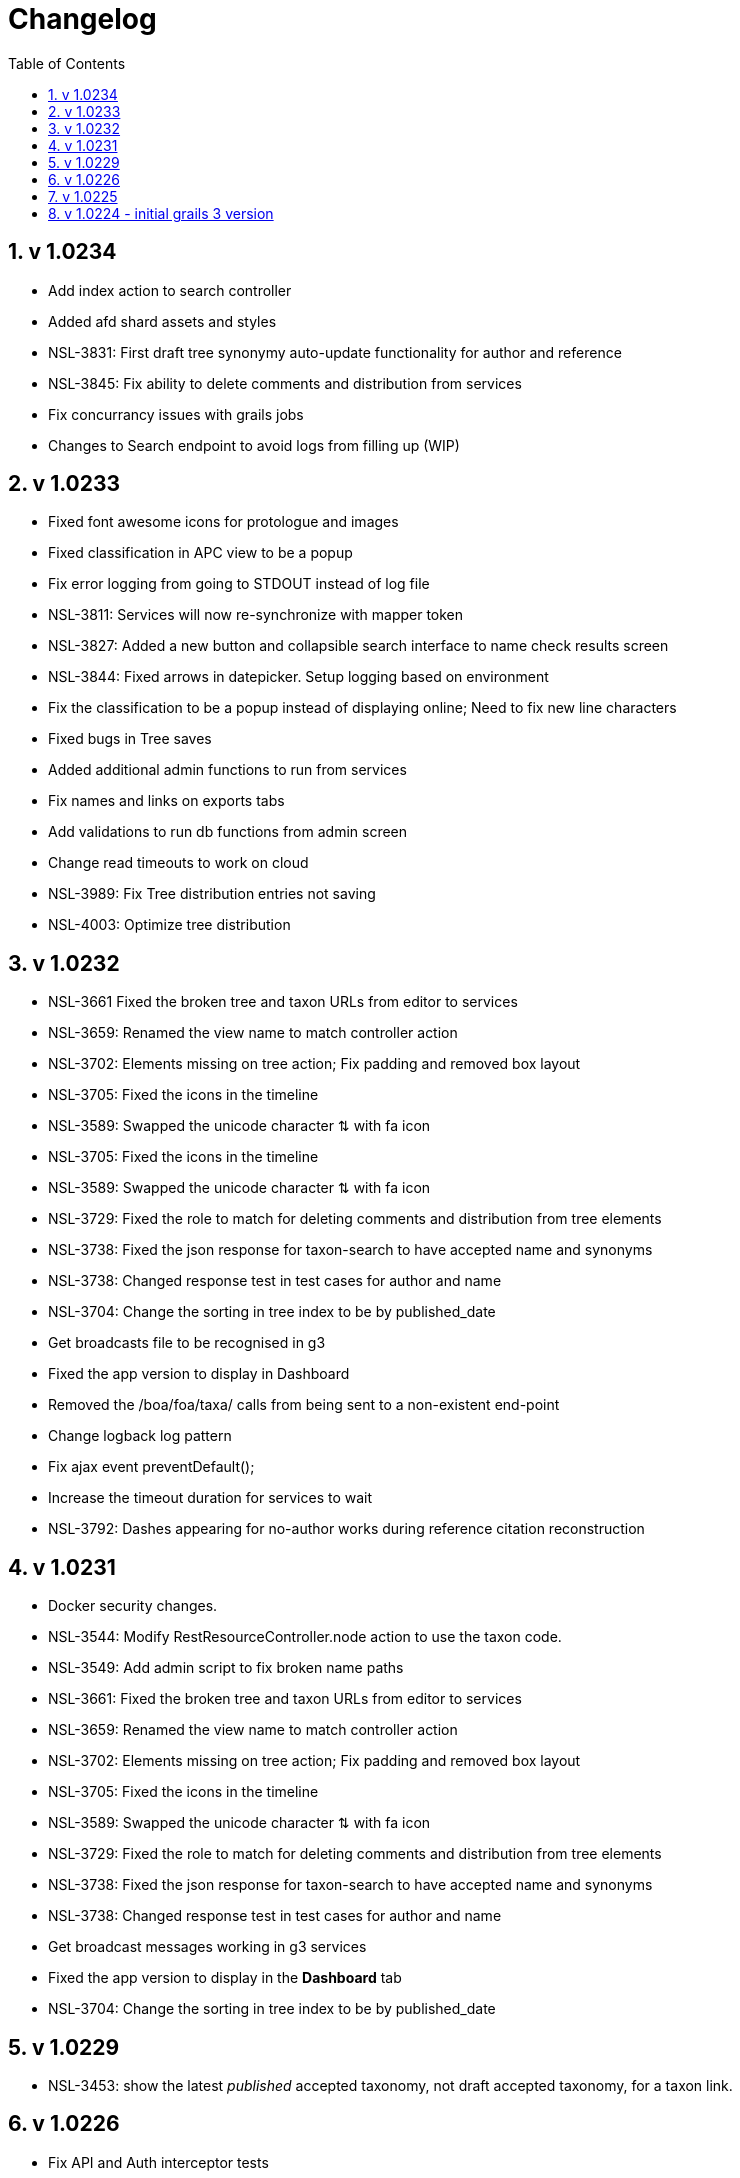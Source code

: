 = Changelog
:imagesdir: resources/images/
:toc: left
:toclevels: 4
:toc-class: toc2
:icons: font
:iconfont-cdn: //cdnjs.cloudflare.com/ajax/libs/font-awesome/4.3.0/css/font-awesome.min.css
:stylesdir: resources/style/
:stylesheet: asciidoctor.css
:description: Services Configuration
:keywords: documentation, NSL, change log
:links:
:numbered:

== v 1.0234
* Add index action to search controller
* Added afd shard assets and styles
* NSL-3831: First draft tree synonymy auto-update functionality for author and reference
* NSL-3845: Fix ability to delete comments and distribution from services
* Fix concurrancy issues with grails jobs
* Changes to Search endpoint to avoid logs from filling up (WIP)

== v 1.0233
* Fixed font awesome icons for protologue and images
* Fixed classification in APC view to be a popup
* Fix error logging from going to STDOUT instead of log file
* NSL-3811: Services will now re-synchronize with mapper token
* NSL-3827: Added a new button and collapsible search interface to name check results screen
* NSL-3844: Fixed arrows in datepicker. Setup logging based on environment
* Fix the classification to be a popup instead of displaying online; Need to fix new line characters
* Fixed bugs in Tree saves
* Added additional admin functions to run from services
* Fix names and links on exports tabs
* Add validations to run db functions from admin screen
* Change read timeouts to work on cloud
* NSL-3989: Fix Tree distribution entries not saving
* NSL-4003: Optimize tree distribution

== v 1.0232
* NSL-3661 Fixed the broken tree and taxon URLs from editor to services
* NSL-3659: Renamed the view name to match controller action
* NSL-3702: Elements missing on tree action; Fix padding and removed box layout
* NSL-3705: Fixed the icons in the timeline
* NSL-3589: Swapped the unicode character ⇅ with fa icon
* NSL-3705: Fixed the icons in the timeline
* NSL-3589: Swapped the unicode character ⇅ with fa icon
* NSL-3729: Fixed the role to match for deleting comments and distribution from tree elements
* NSL-3738: Fixed the json response for taxon-search to have accepted name and synonyms
* NSL-3738: Changed response test in test cases for author and name
* NSL-3704: Change the sorting in tree index to be by published_date
* Get broadcasts file to be recognised in g3
* Fixed the app version to display in Dashboard
* Removed the /boa/foa/taxa/ calls from being sent to a non-existent end-point
* Change logback log pattern
* Fix ajax event preventDefault();
* Increase the timeout duration for services to wait
* NSL-3792: Dashes appearing for no-author works during reference citation reconstruction

== v 1.0231

* Docker security changes.
* NSL-3544: Modify RestResourceController.node action to use the taxon code.
* NSL-3549: Add admin script to fix broken name paths
* NSL-3661: Fixed the broken tree and taxon URLs from editor to services
* NSL-3659: Renamed the view name to match controller action
* NSL-3702: Elements missing on tree action; Fix padding and removed box layout
* NSL-3705: Fixed the icons in the timeline
* NSL-3589: Swapped the unicode character ⇅ with fa icon
* NSL-3729: Fixed the role to match for deleting comments and distribution from tree elements
* NSL-3738: Fixed the json response for taxon-search to have accepted name and synonyms
* NSL-3738: Changed response test in test cases for author and name
* Get broadcast messages working in g3 services
* Fixed the app version to display in the *Dashboard* tab
* NSL-3704: Change the sorting in tree index to be by published_date

== v 1.0229

* NSL-3453: show the latest _published_ accepted taxonomy, not draft accepted taxonomy, for a taxon link.

== v 1.0226

* Fix API and Auth interceptor tests
* NSL-3328 format isoPublicationDate for citations (cross port)
* Update to use the new mapper-mn with JWT and changes to API 
* *Removed the link cache*
* Documentation updates. 
 ** Added change log 
 ** Added config.adoc 
 ** Added docker.adoc 
* NSL-3356 changes to get diff output working again.

== v 1.0225

* NSL-3356 improve diff output to make it easier to see changes Increase the number of synonym changes shown on screen
to 100 (which may be reverted). 
* Fix search on apni-format and apc-format pages Add a docker file to build docker image Make the config file
configurable via an environment variable 
* NSL-3356 add an ordering report for synonymy on an instance that you can get from the check synonymy report. Add back
the moved indicator on the synonymy diff output. 
* Change nsl-domain plugin version to 3.1.19-SNAPSHOT to determine the grails version of the plugin to use. 
* set the version to the G2 version of the services. 
* update the nsl-domain-plugin to 1.19.SNAPSHOT due to change in the domain plugin. 

== v 1.0224 - initial grails 3 version

* Clean up audit UI and move to grails-shiro 3.1 release 
* Add readme 
* Fix classifications page layout. 
* Make the runAs user check the roles of the user being runAs Make gradle give us enough memory. 
* Get basic API realm going again. 
* Improve the content display area and keep the header constant. 
* Fix NSL-3348 and move to domain plugin 1.19-SNAPSHOT 
* Make dashboard collapse on summary data work again 
* Clean up name check page. make search pages and heading not jump when reloading 
* Clean up make consistent api calls 
* Fix some broken links. Fix missing injected dependency in NameControllerSpec 
* Port changes from grails 2 master. 
* Clean up 
* Further improve the admin log output. replace all services usage of runAsync 
* minor doc fix 
* Fix admin page log pain by finding the correct logger. Add log paths to the configuration tab. Refactor the name service
to use promises in place of runAsync and fix session related issues in batch update. Convert most of the icnNameConstruction
to CompileStatic. Make the output of a name construction service return a ConstructedName object. Remove the ApcTreeService
which related to the old tree! 
* Make the admin page tabs work again, clean up the config page output. Make the service mode redirect properly. 
* Get tests working Get most of the UI back working (except admin) Get responses going again 
* Fix up remaining page styles for index page etc. Get the tree version diff/merge/validate pages going. remove the
format interceptor as grails now handles it sensibly change the default response for diff/merge/validate make active
navigation page simpler and move name check to the main navigation from the search. 
* Refactor for changed and missing plugins, e.g. Shiro changes filters to Interceptors. Refactor general grails 3
changes such as packages make external JS libs load via CDNs and update to latest versions. Fix Bootstrap 3 -> 4 layout
issues Remove currently broken or unused features like sparql search and generic search. Split the search into name and
taxanomic and handle product URLs by redirecting to name/taxa searches to simplify logic. 
* initial commit for grails 3 version 